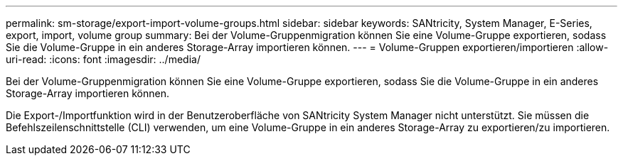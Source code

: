 ---
permalink: sm-storage/export-import-volume-groups.html 
sidebar: sidebar 
keywords: SANtricity, System Manager, E-Series, export, import, volume group 
summary: Bei der Volume-Gruppenmigration können Sie eine Volume-Gruppe exportieren, sodass Sie die Volume-Gruppe in ein anderes Storage-Array importieren können. 
---
= Volume-Gruppen exportieren/importieren
:allow-uri-read: 
:icons: font
:imagesdir: ../media/


[role="lead"]
Bei der Volume-Gruppenmigration können Sie eine Volume-Gruppe exportieren, sodass Sie die Volume-Gruppe in ein anderes Storage-Array importieren können.

Die Export-/Importfunktion wird in der Benutzeroberfläche von SANtricity System Manager nicht unterstützt. Sie müssen die Befehlszeilenschnittstelle (CLI) verwenden, um eine Volume-Gruppe in ein anderes Storage-Array zu exportieren/zu importieren.
